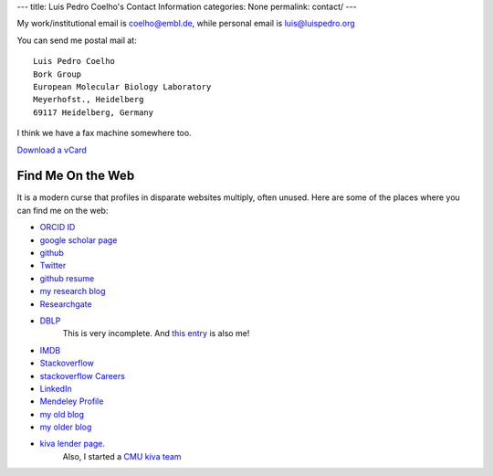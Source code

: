 ---
title: Luis Pedro Coelho's Contact Information
categories: None
permalink: contact/
---

My work/institutional email is coelho@embl.de, while personal email is
luis@luispedro.org

You can send me postal mail at::

    Luis Pedro Coelho
    Bork Group
    European Molecular Biology Laboratory
    Meyerhofst., Heidelberg
    69117 Heidelberg, Germany

I think we have a fax machine somewhere too.

`Download a vCard </files/Luis_Pedro_Coelho.vcf>`_

Find Me On the Web
==================

It is a modern curse that profiles in disparate websites multiply, often unused. Here are some of the places where you can find me on the web:

- `ORCID ID <https://orcid.org/0000-0002-9280-7885>`__
- `google scholar page <http://scholar.google.com/citations?user=qTYua0cAAAAJ&hl=en>`_
- `github <http://www.github.com/luispedro>`_
- `Twitter <http://www.twitter.com/luispedrocoelho>`_
- `github resume <http://resume.github.com/?luispedro>`_
- `my research blog <http://metarabbit.wordpress.com>`__
- `Researchgate <http://www.researchgate.net/profile/Luis_Pedro_Coelho/>`__
- `DBLP <http://www.informatik.uni-trier.de/~ley/db/indices/a-tree/c/Coelho:Lu=iacute=s_Pedro.html>`__
   This is very incomplete. And `this entry <http://www.informatik.uni-trier.de/~ley/db/indices/a-tree/c/Coelho:Luis_P=.html>`__
   is also me!
- `IMDB <http://www.imdb.com/name/nm5460142/>`__
- `Stackoverflow <http://stackoverflow.com/users/248279/luispedro>`__
- `stackoverflow Careers <http://careers.stackoverflow.com/luispedro>`__
- `LinkedIn <http://www.linkedin.com/in/luispedrocoelho>`_
- `Mendeley Profile <http://www.mendeley.com/profiles/luis-pedro-coelho/>`_
- `my old blog <http://blog.luispedro.org>`__
- `my older blog <http://www.mutualinformation.org>`_
- `kiva <http://www.kiva.org/>`_ `lender page <http://www.kiva.org/lender/luispedro>`_.
   Also, I started a `CMU kiva team <http://www.kiva.org/community/viewTeam?team_id=414>`_

